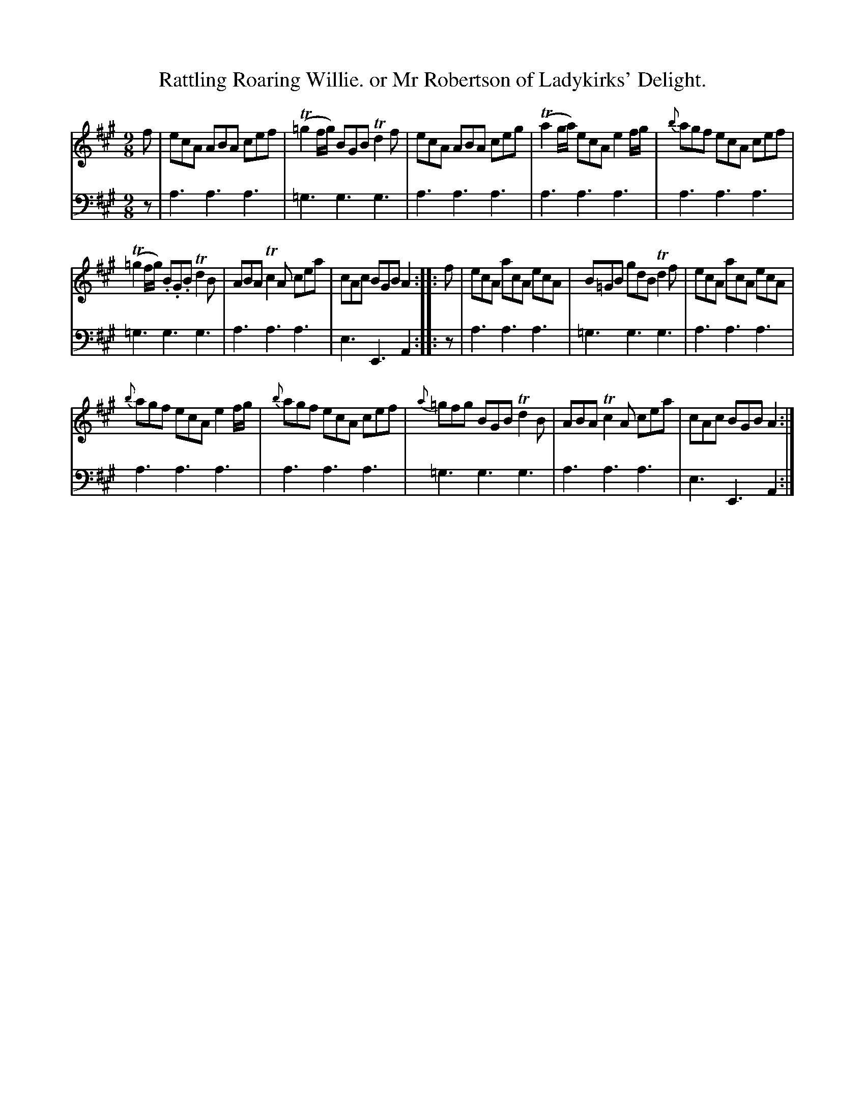 X: 3362
T: Rattling Roaring Willie. or Mr Robertson of Ladykirks' Delight.
%R: slip-jig
B: Niel Gow & Sons "A Third Collection of Strathspey Reels, etc." v.3 p.36 #2
Z: 2022 John Chambers <jc:trillian.mit.edu>
N: Several trailing grace notes transcribed as 16th notes, to satisfy all ABC software.
M: 9/8
L: 1/8
K: A
% - - - - - - - - - -
V: 1 staves=2
f |\
ecA ABA cef | (T=g2f/g/) BGB Td2f | ecA ABA ceg | (Ta2g/a/) ecA e2f/g/ | {b}agf ecA cef |
(T=g2f/g/) .B.G.B Td2B | ABA Tc2A cea | cAc BGB A2 :: f | ecA acA ecA | B=GB gdB Td2f | ecA acA ecA |
{b}agf ecA e2f/g/ | {b}agf ecA cef | {a}=gfg BGB Td2B | ABA Tc2A cea | cAc BGB A2 :|
% - - - - - - - - - -
% Voice 2 preserves the staff layout in the book.
V: 2 clef=bass middle=d
z | a3 a3 a3 | =g3 g3 g3 | a3 a3 a3 | a3 a3 a3 | a3 a3 a3 |
=g3 g3 g3 | a3 a3 a3 | e3 E3 A2 :: z | a3 a3 a3 | =g3 g3 g3 | a3 a3 a3 |
a3 a3 a3 | a3 a3 a3 | =g3 g3 g3 | a3 a3 a3 | e3 E3 A2 :|
